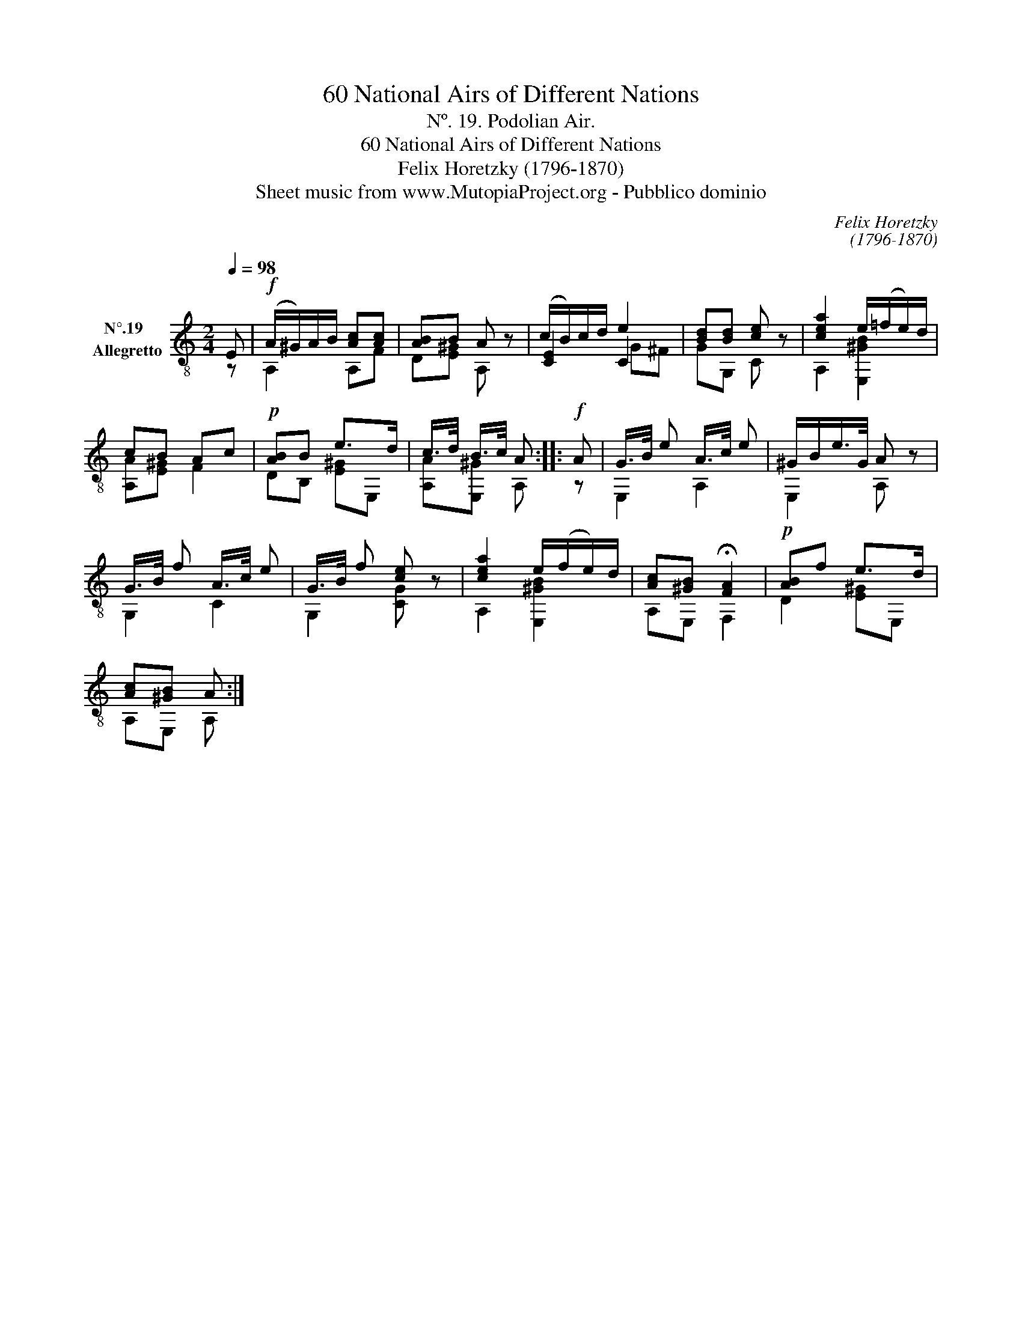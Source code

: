 X:1
T:60 National Airs of Different Nations
T:Nº. 19. Podolian Air.
T:60 National Airs of Different Nations
T:Felix Horetzky (1796-1870)
T:Sheet music from www.MutopiaProject.org - Pubblico dominio
C:Felix Horetzky
C:(1796-1870)
Z:Sheet music from www.MutopiaProject.org - Pubblico dominio
%%score ( 1 2 3 )
L:1/8
Q:1/4=98
M:2/4
K:C
V:1 treble-8 nm="N°.19  \nAllegretto"
V:2 treble-8 
V:3 treble-8 
V:1
 E |!f! (A/^G/)A/B/ [Ac][Ac] | [AB]B A z | (c/B/)c/d/ e2 | [Bd][Bd] [ce] z | [cea]2 e/(=f/e/)d/ | %6
 cB Ac |!p! [AB]B e>d | c/>d/ B/>c/ A ::!f! A | G/>B/ e A/>c/ e | ^G/B/e/>G/ A z | %12
 G/>B/ f A/>c/ e | G/>B/ f [ce] z | [cea]2 e/(f/e/)d/ | [Ac][^GB] !fermata![FA]2 |!p! [AB]f e>d | %17
 [Ac][^GB] A :| %18
V:2
 z | A,2 A,F | D[E^G] A, z | [CE]2 C2 | GG, C z | A,2 [E,^GB]2 | [A,A][E^G] F2 | DB, [E^G]E, | %8
 [A,A][E,^G] A, :: z | E,2 A,2 | E,2 A, z | G,2 C2 | G,2 [CG] z | A,2 [E,^GB]2 | A,E, F,2 | %16
 D2 [E^G]E, | A,E, A, :| %18
V:3
 x | x4 | x4 | x2 G^F | x4 | x4 | x4 | x4 | x3 :: x | x4 | x4 | x4 | x4 | x4 | x4 | x4 | x3 :| %18

